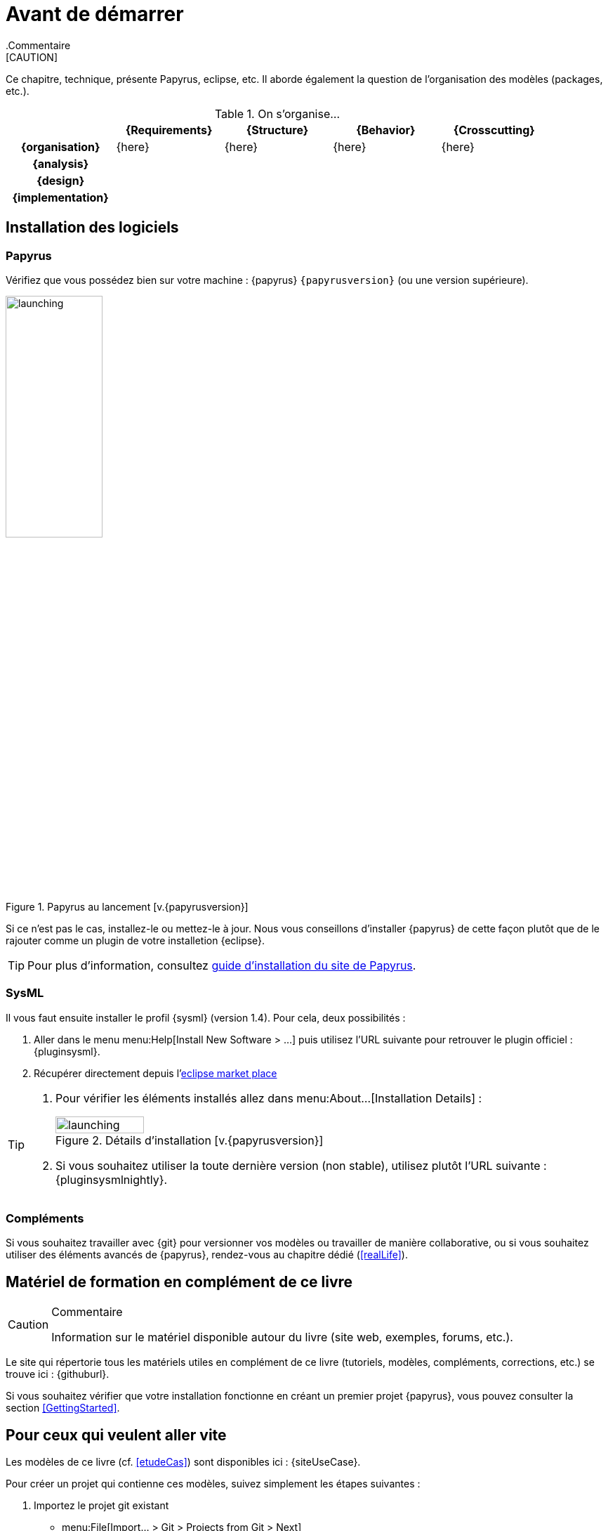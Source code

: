
[[install]]
= Avant de démarrer
:imageold: {imagesdir}
:imagesdir: {imagesdir}/{papyrusversion}
//-----------------------------------------------
ifndef::final[]
.Commentaire
[CAUTION]
====
*****
Ce chapitre, technique, présente Papyrus, eclipse, etc.
Il aborde également la question de l'organisation des modèles (packages, etc.).
*****
====
//-----------------------------------------------
endif::final[]

.On s'organise...
ifdef::backend-pdf[[cols="h,4*",options="header"]]
ifndef::backend-pdf[[cols="h,4*",options="header",width="90%"]]
|======================
|					| {Requirements} 	| {Structure}	| {Behavior} 	| {Crosscutting}
| {organisation}	|	{here}	| {here} |	{here} | {here}
| {analysis}		|					|        		|				|
| {design}			|					|        		|				|
| {implementation}	|					|        		|				|
|======================

== Installation des logiciels

=== Papyrus

Vérifiez que vous possédez bien sur votre machine : {papyrus} `{papyrusversion}`
(ou une version supérieure).

.Papyrus au lancement [v.{papyrusversion}]
image::launching.png[launching,width=40%,scaledwidth=40%]

Si ce n'est pas le cas, installez-le ou mettez-le à jour.
Nous vous conseillons d'installer {papyrus} de cette façon plutôt que de le rajouter
comme un plugin de votre installetion {eclipse}.

TIP: Pour plus d'information, consultez https://www.eclipse.org/papyrus/download.html[guide d’installation du site de Papyrus].

=== SysML

Il vous faut ensuite installer le profil {sysml} (version 1.4).
Pour cela, deux possibilités :

. Aller dans le menu menu:Help[Install New Software > ...] puis utilisez l'URL suivante pour
retrouver le plugin officiel : {pluginsysml}.
. Récupérer directement depuis l'https://marketplace.eclipse.org/content/papyrus-sysml-14[eclipse market place]  

[TIP]
=====
. Pour vérifier les éléments installés allez dans menu:About...[Installation Details] :
+
.Détails d'installation [v.{papyrusversion}]
image::installation-details.png[launching,width=40%,scaledwidth=40%]
+
. Si vous souhaitez utiliser la toute dernière version (non stable), utilisez plutôt l'URL suivante : {pluginsysmlnightly}.
=====

=== Compléments

Si vous souhaitez travailler avec {git} pour versionner vos modèles ou travailler
de manière collaborative, ou si vous souhaitez utiliser des éléments avancés de 
{papyrus}, rendez-vous au chapitre dédié (<<realLife>>).

== Matériel de formation en complément de ce livre

//-----------------------------------------------
ifndef::final[]
.Commentaire
[CAUTION]
====
*****
Information sur le matériel disponible autour du livre (site web, exemples, forums, etc.).
*****
====
//-----------------------------------------------
endif::final[]

Le site qui répertorie tous les matériels utiles en complément de ce livre
(tutoriels, modèles, compléments, corrections, etc.) se trouve ici : {githuburl}.

Si vous souhaitez vérifier que votre installation fonctionne en créant un premier projet {papyrus},
vous pouvez consulter la section <<GettingStarted>>.

== Pour ceux qui veulent aller vite

Les modèles de ce livre (cf. <<etudeCas>>) sont disponibles ici :
{siteUseCase}.

Pour créer un projet qui contienne ces modèles, suivez simplement les étapes suivantes :

. Importez le projet git existant
* menu:File[Import... > Git > Projects from Git > Next]
+
image::importGit.png[width="60%",scaledwidth="60%"]
* choisir menu:Clone URI[Next] et entrez l'URL du projet ({siteUseCase})
+
image::importGit2.png[width="60%",scaledwidth="60%"]
* choisir la branche `master` du dépôt et l'emplacement de votre copie locale
* Voilà!
+
image::voila.png[width="70%",scaledwidth="70%"]
. Explorez le modèle via le `Model Explorer`
+
image::explore.png[width="60%",scaledwidth="60%"]




//-----------------------------------------------
:imagesdir: {imageold}
